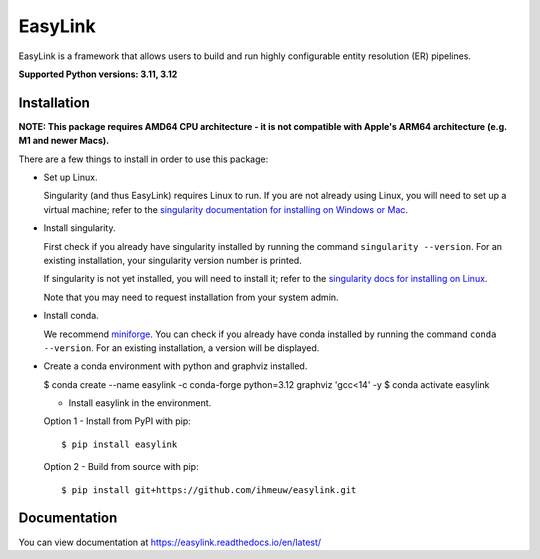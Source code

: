 ========
EasyLink
========

EasyLink is a framework that allows users to build and run highly configurable
entity resolution (ER) pipelines.

.. _python_support:

**Supported Python versions: 3.11, 3.12**

.. _end_python_support:

Installation
============

.. _installation:

**NOTE: This package requires AMD64 CPU architecture - it is not compatible with
Apple's ARM64 architecture (e.g. M1 and newer Macs).**

There are a few things to install in order to use this package:

- Set up Linux.

  Singularity (and thus EasyLink) requires Linux to run. If you are not already
  using Linux, you will need to set up a virtual machine; refer to the 
  `singularity documentation for installing on Windows or Mac <https://docs.sylabs.io/guides/4.1/admin-guide/installation.html#installation-on-windows-or-mac>`_. 

- Install singularity.

  First check if you already have singularity installed by running the command
  ``singularity --version``. For an existing installation, your singularity version
  number is printed.

  If singularity is not yet installed, you will need to install it;
  refer to the `singularity docs for installing on Linux <https://docs.sylabs.io/guides/4.1/admin-guide/installation.html#installation-on-linux>`_.

  Note that you may need to request installation from your system admin.

- Install conda. 
  
  We recommend `miniforge <https://github.com/conda-forge/miniforge>`_. You can
  check if you already have conda installed by running the command ``conda --version``.
  For an existing installation, a version will be displayed.

- Create a conda environment with python and graphviz installed.

  $ conda create --name easylink -c conda-forge python=3.12 graphviz 'gcc<14' -y
  $ conda activate easylink

  - Install easylink in the environment.

  Option 1 - Install from PyPI with pip::

    $ pip install easylink

  Option 2 - Build from source with pip::
    
    $ pip install git+https://github.com/ihmeuw/easylink.git

.. _end_installation:

Documentation
=============

You can view documentation at https://easylink.readthedocs.io/en/latest/
